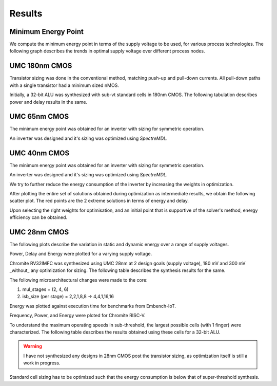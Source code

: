 Results
=======

Minimum Energy Point
--------------------

We compute the minimum energy point in terms of the supply voltage to be used, for various process technologies.
The following graph describes the trends in optimal supply voltage over different process nodes.

.. image:: assets/results-1.png
   :align: center

UMC 180nm CMOS
--------------

Transistor sizing was done in the conventional method, matching push-up and pull-down currents. All pull-down paths with a single transistor had a minimum
sized nMOS.

Initially, a 32-bit ALU was synthesized with sub-vt standard cells in 180nm CMOS.
The following tabulation describes power and delay results in the same.

.. image:: assets/alu-results.png
   :align: center

UMC 65nm CMOS
-------------

The minimum energy point was obtained for an inverter with sizing for symmetric operation.

.. image:: assets/umc65ll.png
   :align: center

An inverter was designed and it's sizing was optimized using `SpectreMDL`.

.. image:: assets/umc65-opt.png
   :align: center

UMC 40nm CMOS
-------------

The minimum energy point was obtained for an inverter with sizing for symmetric operation.

.. image:: assets/umc40lp.png
   :align: center

An inverter was designed and it's sizing was optimized using `SpectreMDL`.


.. image:: assets/L40_INV.png
   :align: center

We try to further reduce the energy consumption of the inverter by increasing the weights in optimization.

.. image:: assets/L40_INV_E1.png
   :align: center

After plotting the entire set of solutions obtained during optimization as intermediate results, we obtain the following scatter plot.
The red points are the 2 extreme solutions in terms of energy and delay.

.. image:: assets/scatter.png
   :align: center

Upon selecting the right weights for optimisation, and an initial point that is supportive of the solver's method, energy efficiency can be obtained.


UMC 28nm CMOS
-------------

The following plots describe the variation in static and dynamic energy over a range of supply voltages.

.. image:: assets/umc28hpc.png
   :align: center

Power, Delay and Energy were plotted for a varying supply voltage.

.. image:: assets/delay-power-energy.png
   :align: center

.. image:: assets/pareto-28.png
   :align: center

Chromite RV32IMFC was synthesized using UMC 28nm at 2 design goals (supply voltage), 180 mV and 300 mV _without_ any optimization for sizing.
The following table describes the synthesis results for the same.

.. image:: assets/chromite-28nm.png
   :align: center

The following microarchitectural changes were made to the core:

#. mul_stages = (2, 4, 6)
#. isb_size (per stage) = 2,2,1,8,8 -> 4,4,1,16,16

Energy was plotted against execution time for benchmarks from Embench-IoT.

.. image:: assets/subvt-chromite-matlab.png
   :align: center

Frequency, Power, and Energy were ploted for Chromite RISC-V.

.. image:: assets/color-freq.png
   :align: center

.. image:: assets/color-power.png
   :align: center

.. image:: assets/color-energy.png
   :align: center

To understand the maximum operating speeds in sub-threshold, the largest possible cells (with 1 finger) were characterized.
The following table describes the results obtained using these cells for a 32-bit ALU.

.. image:: assets/alu-large.png
   :align: center

.. warning::
   I have not synthesized any designs in 28nm CMOS post the transistor sizing, as optimization itself is still a work in progress. 

Standard cell sizing has to be optimized such that the energy consumption is below that of super-threshold synthesis.

.. autosummary::
   :toctree: generated